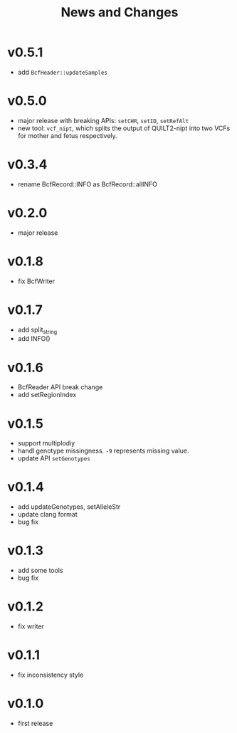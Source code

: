 #+title: News and Changes
* v0.5.1
- add =BcfHeader::updateSamples=
  
* v0.5.0
- major release with breaking APIs: =setCHR=, =setID=, =setRefAlt=
- new tool: =vcf_nipt=, which splits the output of QUILT2-nipt into two VCFs for mother and fetus respectively.
  
* v0.3.4
- rename BcfRecord::INFO as BcfRecord::allINFO
  
* v0.2.0
- major release
  
* v0.1.8
- fix BcfWriter
  
* v0.1.7
- add split_string
- add INFO()
  
* v0.1.6
- BcfReader API break change
- add setRegionIndex
  
* v0.1.5
- support multiplodiy
- handl genotype missingness. =-9= represents missing value.
- update API =setGenotypes=
  
* v0.1.4
- add updateGenotypes, setAlleleStr
- update clang format
- bug fix
  
* v0.1.3
- add some tools
- bug fix
  
* v0.1.2
- fix writer
  
* v0.1.1
- fix inconsistency style
  
* v0.1.0
- first release
